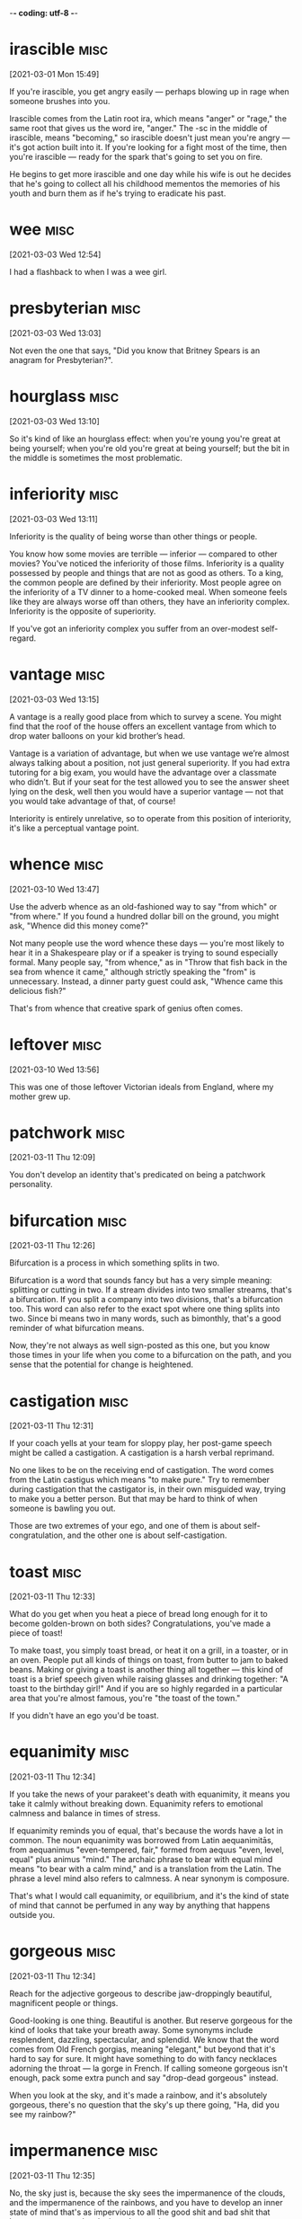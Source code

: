 -*- coding: utf-8 -*-


* irascible :misc:
[2021-03-01 Mon 15:49]

If you're irascible, you get angry easily — perhaps blowing up in rage
when someone brushes into you.

Irascible comes from the Latin root ira, which means "anger" or
"rage," the same root that gives us the word ire, "anger." The -sc in
the middle of irascible, means "becoming," so irascible doesn't just
mean you're angry — it's got action built into it. If you're looking
for a fight most of the time, then you're irascible — ready for the
spark that's going to set you on fire.

He begins to get more irascible and one day while his wife is out
he decides that he's going to collect all his childhood mementos the
memories of his youth and burn them as if he's trying to eradicate his
past.

* wee                                                                  :misc:
[2021-03-03 Wed 12:54]

I had a flashback to when I was a wee girl.

* presbyterian                                                         :misc:
[2021-03-03 Wed 13:03]

Not even the one that says, "Did you know that Britney Spears is an
anagram for Presbyterian?".

* hourglass :misc:
[2021-03-03 Wed 13:10]

So it's kind of like an hourglass effect: when you're young you're
great at being yourself; when you're old you're great at being
yourself; but the bit in the middle is sometimes the most problematic.

* inferiority :misc:
[2021-03-03 Wed 13:11]

Inferiority is the quality of being worse than other things or people.

You know how some movies are terrible — inferior — compared to other
movies? You've noticed the inferiority of those films. Inferiority is
a quality possessed by people and things that are not as good as
others. To a king, the common people are defined by their inferiority.
Most people agree on the inferiority of a TV dinner to a home-cooked
meal. When someone feels like they are always worse off than others,
they have an inferiority complex. Inferiority is the opposite of
superiority.

If you've got an inferiority complex you suffer from an over-modest
self-regard.
* vantage :misc:
[2021-03-03 Wed 13:15]

A vantage is a really good place from which to survey a scene. You
might find that the roof of the house offers an excellent vantage from
which to drop water balloons on your kid brother’s head.

Vantage is a variation of advantage, but when we use vantage we’re
almost always talking about a position, not just general superiority.
If you had extra tutoring for a big exam, you would have the advantage
over a classmate who didn’t. But if your seat for the test allowed you
to see the answer sheet lying on the desk, well then you would have a
superior vantage — not that you would take advantage of that, of
course!

Interiority is entirely unrelative, so to operate from this position
of interiority, it's like a perceptual vantage point.

* whence :misc:
[2021-03-10 Wed 13:47]

Use the adverb whence as an old-fashioned way to say "from which" or
"from where." If you found a hundred dollar bill on the ground, you
might ask, "Whence did this money come?"

Not many people use the word whence these days — you're most likely to
hear it in a Shakespeare play or if a speaker is trying to sound
especially formal. Many people say, "from whence," as in "Throw that
fish back in the sea from whence it came," although strictly speaking
the "from" is unnecessary. Instead, a dinner party guest could ask,
"Whence came this delicious fish?"

That's from whence that creative spark of genius often comes.
* leftover :misc:
[2021-03-10 Wed 13:56]

This was one of those leftover Victorian ideals from England, where my
mother grew up.
* patchwork :misc:
[2021-03-11 Thu 12:09]

You don't develop an identity that's predicated on being a patchwork
personality.
* bifurcation :misc:
[2021-03-11 Thu 12:26]

Bifurcation is a process in which something splits in two.

Bifurcation is a word that sounds fancy but has a very simple meaning:
splitting or cutting in two. If a stream divides into two smaller
streams, that's a bifurcation. If you split a company into two
divisions, that's a bifurcation too. This word can also refer to the
exact spot where one thing splits into two. Since bi means two in many
words, such as bimonthly, that's a good reminder of what bifurcation
means.

Now, they're not always as well sign-posted as this one, but you know
those times in your life when you come to a bifurcation on the path,
and you sense that the potential for change is heightened.
* castigation :misc:
[2021-03-11 Thu 12:31]

If your coach yells at your team for sloppy play, her post-game speech
might be called a castigation. A castigation is a harsh verbal
reprimand.

No one likes to be on the receiving end of castigation. The word comes
from the Latin castigus which means "to make pure." Try to remember
during castigation that the castigator is, in their own misguided way,
trying to make you a better person. But that may be hard to think of
when someone is bawling you out.

Those are two extremes of your ego, and one of them is about
self-congratulation, and the other one is about self-castigation.
* toast :misc:
[2021-03-11 Thu 12:33]

What do you get when you heat a piece of bread long enough for it to
become golden-brown on both sides? Congratulations, you've made a
piece of toast!

To make toast, you simply toast bread, or heat it on a grill, in a
toaster, or in an oven. People put all kinds of things on toast, from
butter to jam to baked beans. Making or giving a toast is another
thing all together — this kind of toast is a brief speech given while
raising glasses and drinking together: "A toast to the birthday girl!"
And if you are so highly regarded in a particular area that you're
almost famous, you're "the toast of the town."

If you didn't have an ego you'd be toast.
* equanimity :misc:
[2021-03-11 Thu 12:34]

If you take the news of your parakeet's death with equanimity, it
means you take it calmly without breaking down. Equanimity refers to
emotional calmness and balance in times of stress.

If equanimity reminds you of equal, that's because the words have a
lot in common. The noun equanimity was borrowed from Latin
aequanimitās, from aequanimus "even-tempered, fair," formed from
aequus "even, level, equal" plus animus "mind." The archaic phrase to
bear with equal mind means "to bear with a calm mind," and is a
translation from the Latin. The phrase a level mind also refers to
calmness. A near synonym is composure.

That's what I would call equanimity, or equilibrium, and it's the kind
of state of mind that cannot be perfumed in any way by anything that
happens outside you.
* gorgeous :misc:
[2021-03-11 Thu 12:34]

Reach for the adjective gorgeous to describe jaw-droppingly beautiful,
magnificent people or things.

Good-looking is one thing. Beautiful is another. But reserve gorgeous
for the kind of looks that take your breath away. Some synonyms
include resplendent, dazzling, spectacular, and splendid. We know that
the word comes from Old French gorgias, meaning "elegant," but beyond
that it's hard to say for sure. It might have something to do with
fancy necklaces adorning the throat — la gorge in French. If calling
someone gorgeous isn't enough, pack some extra punch and say
"drop-dead gorgeous" instead.

When you look at the sky, and it's made a rainbow, and it's absolutely
gorgeous, there's no question that the sky's up there going, "Ha, did
you see my rainbow?"
* impermanence :misc:
[2021-03-11 Thu 12:35]

No, the sky just is, because the sky sees the impermanence of the
clouds, and the impermanence of the rainbows, and you have to develop
an inner state of mind that's as impervious to all the good shit and
bad shit that happens to you as the sky is to the weather.
* impervious                                                           :misc:
[2021-03-11 Thu 12:35]

An impervious surface is one that can't be penetrated. The word is
often followed by "to," as in "His steely personality made him
impervious to jokes about his awful haircut."

Most of the sentences you'll run across using impervious will be
followed by the word "to" and a noun. Things are often described as
being impervious to physical assaults like heat, water, bullets,
weather, and attack, but just as frequently to less tangible things,
like reason, criticism, pain, and pressure. The word comes from Latin:
in- + pervius, meaning "not letting things through." A common synonym
is impermeable.

No, the sky just is, because the sky sees the impermanence of the
clouds, and the impermanence of the rainbows, and you have to develop
an inner state of mind that's as impervious to all the good shit and
bad shit that happens to you as the sky is to the weather.
* lass                                                                 :misc:
[2021-03-11 Thu 13:18]

A lass is a girl. Your Scottish folk dance teacher might announce,
"Lads line up on that side, lasses on this side!"

Lass is an old-fashioned way to say "young girl," and it's more common
in parts of Britain than in the US. You're most likely to hear this
word in Scotland and the north of England, although lass is most
likely rooted in Scandinavian languages, like the Old Swedish løsk
kona, "unmarried woman," or the Old Norse löskr, "idle or weak."

One night my mother came up to get us and we were having pillow fights
she showed up and she said, "Right lasses, everybody's ready.
* disregard :misc:
[2021-03-11 Thu 13:20]

If everyone at the city council meeting tends to disregard anything
that's said by the eccentric gentleman with the parrot on his
shoulder, it means that no one pays any attention to him.

To disregard something is to ignore it, or to deliberately pay it no
attention. Sometimes the word is used to mean "neglect," implying that
something important is not being taken care of. Disregard can also be
a noun; you could complain that your family has a complete disregard
for your privacy when they gather outside your bedroom door to
eavesdrop on your telephone conversations.

But what it has left me with is spectacular disregard for where my
abilities end, and spectacular disregard for being the center of
attention.
* dial :misc:
[2021-03-11 Thu 13:25]

A dial is a circle that has a series of numbers or marks representing
numbers, like the dial of a clock face, a compass, or an old-fashioned
telephone. If you have a watch that glows in the dark, it's the dial
you can see even in a dark movie theater.

Old telephones and televisions both have dials — the first has numbers
from zero to nine in a circle, and the latter has a round disc for
changing channels. When you call someone, you can say that you dial
their number. In fact, people tend to use the word dial when they use
a phone, even if they're pushing buttons or tapping a touch screen.
The Latin root is dialis, "daily," and the earliest dial was a
sundial.

That's what happens when you dial in to the personal pronoun.

* counteract :misc:
[2021-03-12 Fri 17:48]

To counteract is to work against something in an attempt to reverse it
or cancel it out. You can try to counteract the neighbors' annoyance
at your loud music by bringing them some homemade brownies.

When you counteract something, you act counter — or in opposition — to
it. To counteract rising global temperatures, we have to reduce the
greenhouse gases flowing into the atmosphere. In order to counteract
the effects of a long sleepless night, you may want to drink a cup of
coffee or tea. And a good way to counteract a limited vocabulary is to
learn a new word every day!

The pigs had an even harder struggle to counteract the lies put about
by Moses, the tame raven.
* compartmentalized :misc:
[2021-03-12 Fri 17:56]

The world is very clean and compartmentalized.
* malleable :misc:
[2021-03-12 Fri 17:57]

A malleable metal is able to be pounded or pressed into various
shapes, and a malleable personality is capable of being changed or
trained. It's easier to learn when you're young and malleable.

Just as there are substances that are malleable, including clay and
some metals, there are also ductile metals that can be hammered out
into wire or thread; gold, silver, and platinum are examples. The
adjective malleable dates back to Middle English, from Old French,
from Medieval Latin malleābilis, from malleāre, "to hammer."

Software is at least as malleable as software requirements.
* derogatory :misc:
[2021-03-12 Fri 17:59]

Something that's derogatory is insulting or disrespectful. If you make
derogatory comments, that means you say things that are unflattering,
unkind, or demeaning.

Derogatory means about the same as insulting. Derogatory language is
meant to hurt, and it usually does. If you feel offended or insulted
by what someone says, the person probably said something derogatory.
Racial, sexist, and homophobic slurs are all derogatory. Insults that
mean someone is stupid or crazy are derogatory. Making a joke about
someone's mother is derogatory.

The label “jack-of-all-trades but master of none” is normally meant to
be derogatory, implying that the labelee lacks the focus to really
dive into a subject and master it.
* obsolete :misc:
[2021-03-12 Fri 18:31]

Use the adjective obsolete for something that is out of date. As the
Rolling Stones song "Out of Time" goes, "You're obsolete, my baby, my
poor old-fashioned baby."

Obsolete is from the Latin obsolescere "to fall into disuse," and it
is a very handy adjective for anything that is no longer used, from
words to factories to computer software to ways of thinking. Something
that is obsolete has usually been displaced by a newer, shinier
innovation. Compact discs made records and cassettes obsolete, and
then downloadable digital music files made compact discs obsolete.

What if it let its now-sexy technology become obsolete?
* frenzy :misc:
[2021-03-12 Fri 18:36]

In a frenzy, people go into a state of hysteria. Stay away from hungry
sharks or kids at a 16th birthday party when the pizza arrives if you
don't want to get caught up in a feeding frenzy.

Frenzy is derived from the Latin word phreneticus meaning "delirious."
If you're in a frenzy, you're certainly delirious. You can be in a
frenzy because something made you mad, happy, or even just hungry —
whatever makes you so crazy you're not thinking clearly. Frenzy is
often used when talking about a group of people (or animals) who get
worked up at the same time about the same thing, like sharks near
tasty fish or teenagers near pizza.

It may sound like some kind of rah-rah cheerleader crap, aimed at
whipping you into an idealistic frenzy, but it’s too important not to
mention.
* vibrant :misc:
[2021-03-12 Fri 18:37]

Vibrant colors are bright. Vibrant sounds are loud and resonant.
Vibrant people are ones you remember––they're bright and full of
personality.

Vibrant was originally intended to describe sounds. Sound waves
vibrate, and when they vibrate more rapidly, they sound brighter.
Singers and string instrument players increase this effect by shaking
the notes they play through a technique called vibrato that increases
the vibrancy of their sound.

I was expecting a vibrant after-work life of user group meetings and
deep, philosophical discussions on software development methodologies
and techniques.

* deafening :misc:
[2021-03-13 Sat 15:20]

When a sound is deafening, it's overwhelmingly loud. You may think
you're prepared after a flash of lightning, but the deafening sound of
thunder can still make you jump!

Deafening noises are so loud that they block out all other sounds. The
deafening siren from a passing ambulance easily overwhelms the quiet
conversation at your breakfast table, and a deafening roar inside a
music venue may make you regret your decision to see your favorite
band live. While deafen means "make deaf," deafening generally means
something closer to "making you temporarily unable to hear."

I would come home late after a deafening
evening at a bar and browse Gopher5 sites with
tutorials on programming until the sun came up.
* parlay :misc:
[2021-03-13 Sat 16:22]

If you parlay a bet, then you take the winnings from one bet and bet
it again on something else. You might have seen a gambler on TV parlay
her winnings into a huge fortune.

The verb parlay is often used to talk about gambling, but it can be
used more broadly to describe any initial stake that you turn into
something much larger. You might parlay your early investment in your
brother’s company into a high-paying leadership role. Parlay also has
a noun form that describes these kinds of transactions. You might
notice your Uncle Bob once again betting a baseball parlay.

Suf-fice it say that it all happened through
a perfect set of opportunities that I was able
parlay.
* dime :misc:
[2021-03-13 Sat 16:33]



nil

In business, ideas and even talent are a
dime a dozen.
* rabid :misc:
[2021-03-14 Sun 18:23]

Chances are that if the tail-wagging dog that just appeared on your
doorstep is also foaming at the mouth and chewing on your welcome mat,
it's rabid and you should back away slowly; no petting for this
infectious pup.

While you've likely heard it used to describe an animal infected by
rabies, rabid (derived from the Latin verb rabere "be mad, rave") can
also dramatically describe a person exhibiting fanatical, extremely
enthusiastic, or raging behavior. That guy who nearly knocked you off
the stands at the football game with his energetic fist-pumping and
then was later kicked out for getting into a fight with another fan?
Rabid on both counts.

In exchange, the
younger musicians are fiercely loyal, building up a
support and rabid fan network around their mentors.

* lodging :misc:
[2021-03-16 Tue 22:23]

Lodging is a name for the place you stay when you're not at home. Your
lodging could be a luxury hotel, a yurt in the woods, or a college
dormitory.

Your accommodations while traveling, going away to school, being an
exchange student, or doing temporary work are all called lodging or
lodgings. A room in a hotel is one kind of lodging, and a sleeping bag
on the floor of a tent is another kind. Lodging comes from lodge and
its earlier form, loggen, "to set up camp," from the Old French root
loge, "hut or cabin."

One afternoon, at low water, Mr. Isbister, a young artist lodging at
Boscastle, walked from that place to the picturesque cove of Pentargen,
desiring to examine the caves there.
* cove :misc:
[2021-03-16 Tue 22:23]

A cove is a small, sheltered part of an ocean's coast. A cove can be a
good place to put a sea kayak in the water and start paddling along
the shore.

A cove is basically the same thing as a "bay," but smaller. Coves are
protected coastal areas affected by tides and connected to the open
sea by a narrow entrance. The water in a cove is calmer than the open
ocean, and the cove itself is often oval or circular in shape. The
earliest meaning of cove was "den or cave," and later "small bay,"
probably influenced by a Scottish meaning of the word, "hollow place
in coastal rocks."

One afternoon, at low water, Mr. Isbister, a young artist lodging at
Boscastle, walked from that place to the picturesque cove of Pentargen,
desiring to examine the caves there.

* precipitous                                                          :misc:
[2021-03-16 Tue 22:24]

A sharp, steep drop — whether it's in a stock price, a roller coaster,
or a star's popularity — could be described as a precipitous one. Put
simply, precipitous means perilously steep.

Look closely and you'll spot most of the word precipice (a sheer,
almost vertical cliff) in precipitous. Now imagine how you'd feel
standing at the edge peering over, and you'll grasp the sense of
impending danger that precipitous tends to imply. Precipitous declines
in sales lead to bankruptcy. Precipitous mountainside hiking trails
are not for the acrophobic. It can describe an ascent, but precipitous
is most often used for things going literally or figuratively
downhill.

Halfway down the precipitous path to the Pentargen beach he came
suddenly upon a man sitting in an attitude of profound distress
beneath a projecting mass of rock. The hands of this man hung limply
over his knees, his eyes were red and staring before him, and his face
was wet with tears.
* disconcert                                                           :misc:
[2021-03-16 Tue 22:25]

A concert is a choreographed harmony of sounds but throw the prefix
"dis" in front it and you have the opposite: disconcerted — a word
used to describe someone whose composure has been disturbed or
unsettled.

Disconcerted is a combination of the French prefix des- which
indicates reversal and the word concerter meaning "bring together," so
something disconcerted is not brought together, but rather torn apart,
or thrown into confusion. If you are under a lot of stress or worried
about something, you're in a disconcerted or discombobulated state.
Take a breath. Relax a moment. Everything will be OK.

He glanced round at Isbister’s footfall. Both men were disconcerted,
Isbister the more so, and, to override the awkwardness of his
involuntary pause, he remarked, with an air of mature conviction, that
the weather was hot for the time of year.
* involuntary :misc:
[2021-03-16 Tue 22:26]

Involuntary describes a reflex or action done without conscious
control or will — like a blink, a sneeze, a yawn, or “the giggles.”

If you volunteered to do it, it’s voluntary. If you didn’t volunteer,
but you find yourself doing it anyway, it’s involuntary. This can go
for the involuntary hiccups you wrestle with on your blind date, as
well as the involuntary task you do at your manager’s
insistence. Involuntary gets a lot of blame, but something that is
involuntary is not necessarily bad: Breathing is involuntary, but you
would probably do it anyway if given the choice.

He glanced round at Isbister’s footfall. Both men were disconcerted,
Isbister the more so, and, to override the awkwardness of his
involuntary pause, he remarked, with an air of mature conviction, that
the weather was hot for the time of year.


* fervid :misc:
[2021-03-19 Fri 14:39]

Fervid can be used to describe something that is physically hot such
as “a fervid day in August,” but it is more often used to describe
heated emotions like anger, love, or desire.

When passions and emotions run wild, you should expect to hear some
fervid language thrown about. The adjective fervid comes from the
Latin fervidus which means “glowing, burning, or boiling.” It is often
used like the word fiery. You might hear a politician deliver a
“fervid speech” if he or she is particularly worked up over an issue.

A blazing sun upon a fierce August day was no greater rarity in southern France then, than
at any other time, before or since. Everything in Marseilles, and about Marseilles, had
stared at the fervid sky, and been stared at in return, until a staring habit had become
universal there. Strangers were stared out of countenance by staring white houses,
staring white walls, staring white streets, staring tracts of arid road, staring hills from
which verdure was burnt away. The only things to be seen not fixedly staring and glaring
were the vines drooping under their load of grapes. These did occasionally wink a little, as
the hot air barely moved their faint leaves.
* arid :misc:
[2021-03-19 Fri 14:40]

Arid is so dry that nothing will grow. Death Valley in California
features an arid climate, which is why it's called Death Valley and
not Life Valley.

Arid can also mean terribly dull or lifeless. A textbook about the
climate of Death Valley might be called arid if it's written in an
uninteresting way. Just like you wouldn't want to live in an arid
climate, you wouldn't want to sit through an arid performance of the
film-turned-musical, "Some Like it Hot."

A blazing sun upon a fierce August day was no greater rarity in southern France then, than
at any other time, before or since. Everything in Marseilles, and about Marseilles, had
stared at the fervid sky, and been stared at in return, until a staring habit had become
universal there. Strangers were stared out of countenance by staring white houses,
staring white walls, staring white streets, staring tracts of arid road, staring hills from
which verdure was burnt away. The only things to be seen not fixedly staring and glaring
were the vines drooping under their load of grapes. These did occasionally wink a little, as
the hot air barely moved their faint leaves.
* verdure :misc:
[2021-03-19 Fri 14:40]

Verdure is lush green foliage, the kind you'd find in a beautiful
garden, in a park, or in a forest.

Verdure is related to many words for the color green, and that's
exactly what it means: greenery, and a lot of it, in nature. This word
conveys a sense of life: think of a park where there's green
everywhere you see. That's verdure. A forest will have even more
verdure, and you could find verdure in someone's garden, if it's a big
one with a lot of plants. Verdure is so brightly alive that it makes
people feel good.

A blazing sun upon a fierce August day was no greater rarity in southern France then, than
at any other time, before or since. Everything in Marseilles, and about Marseilles, had
stared at the fervid sky, and been stared at in return, until a staring habit had become
universal there. Strangers were stared out of countenance by staring white houses,
staring white walls, staring white streets, staring tracts of arid road, staring hills from
which verdure was burnt away. The only things to be seen not fixedly staring and glaring
were the vines drooping under their load of grapes. These did occasionally wink a little, as
the hot air barely moved their faint leaves.
* abominable :misc:
[2021-03-19 Fri 14:42]

Abominable is as bad as it gets. So if the food at camp is abominable,
the campers might start to shout, "Ick! Ick! Your stew is making us
sick!"

Abominable is an adjective that should be used only when something is
exceptionally bad or threatening, like a gigantic furry snowman who is
terrorizing a village. Abominable is so absolutely awful that it
causes physical revulsion. So odious that it brings even the toughest
of tough guys to tears. Which is a bummer, because it's a surprisingly
fun word to say out loud.

There was no wind to make a ripple on the foul water within the harbour, or on the
beautiful sea without. The line of demarcation between the two colours, black and blue,
showed the point which the pure sea would not pass; but it lay as quiet as the abominable
pool, with which it never mixed. Boats without awnings were too hot to touch; ships
blistered at their moorings; the stones of the quays had not cooled, night or day, for
months. Hindoos, Russians, Chinese, Spaniards, Portuguese, Englishmen, Frenchmen,
Genoese, Neapolitans, Venetians, Greeks, Turks, descendants from all the builders of
Babel, come to trade at Marseilles, sought the shade alike—taking refuge in any
hiding-place from a sea too intensely blue to be looked at, and a sky of purple, set with
one great flaming jewel of fire.
* awnings :misc:
[2021-03-19 Fri 14:42]

An awning is a covering that's like a roof or extends from a roof. If
you walk down a street with a lot of stores and it starts raining,
you'll probably try to stay under the awnings.

An awning provides shelter from rain and sun. You will often see
awnings extending over the entryways of businesses. Under an awning is
a place you can hang out as you collapse your umbrella on your way in,
or as you open your umbrella on your way out. Awnings are often made
from some type of canvas, and they protrude from the top of the store
or building, kind of like the brim of a cap, which has a similar
function.

There was no wind to make a ripple on the foul water within the harbour, or on the
beautiful sea without. The line of demarcation between the two colours, black and blue,
showed the point which the pure sea would not pass; but it lay as quiet as the abominable
pool, with which it never mixed. Boats without awnings were too hot to touch; ships
blistered at their moorings; the stones of the quays had not cooled, night or day, for
months. Hindoos, Russians, Chinese, Spaniards, Portuguese, Englishmen, Frenchmen,
Genoese, Neapolitans, Venetians, Greeks, Turks, descendants from all the builders of
Babel, come to trade at Marseilles, sought the shade alike—taking refuge in any
hiding-place from a sea too intensely blue to be looked at, and a sky of purple, set with
one great flaming jewel of fire.
* quays :misc:
[2021-03-19 Fri 14:45]

You know that wharf on the bank of the river where all the boats park?
It's not an aqua parking lot. It's called a quay.

When you visit France and take a walk beside the wharves where boats
dock and unload passengers, you can say you've been strolling along
the quays of the Seine. The English spelling of this word was
originally key, and that's one way to pronounce it even today, an
alternative to "qway." Quay comes from the Old North French cai, "sand
bank."

There was no wind to make a ripple on the foul water within the harbour, or on the
beautiful sea without. The line of demarcation between the two colours, black and blue,
showed the point which the pure sea would not pass; but it lay as quiet as the abominable
pool, with which it never mixed. Boats without awnings were too hot to touch; ships
blistered at their moorings; the stones of the quays had not cooled, night or day, for
months. Hindoos, Russians, Chinese, Spaniards, Portuguese, Englishmen, Frenchmen,
Genoese, Neapolitans, Venetians, Greeks, Turks, descendants from all the builders of
Babel, come to trade at Marseilles, sought the shade alike—taking refuge in any
hiding-place from a sea too intensely blue to be looked at, and a sky of purple, set with
one great flaming jewel of fire.

* compelling :misc:
[2021-03-22 Mon 21:41]

Compelling means attractive, or irresistible, or really, really
convincing. You know your argument for backpacking across Europe is
compelling when your parents not only let you go but also pay for all
your expenses.

To compel is to drive or force into action––you mom could compel you
to finish your homework by threatening not to feed you until it's
done. A compelling argument compels you to agree with its logic––it's
irresistible. That cute skirt you’ve been eyeing for months is now 75%
off? The price is a compelling reason to buy the skirt.

I’ve seen no compelling evidence.
* imperiling :misc:
[2021-03-22 Mon 21:44]

One thing can imperil another when it threatens to be harmful. For
example, an approaching storm with hurricane-force winds might imperil
the geraniums you just planted in your front yard.

A city's budget cuts might imperil a school's ability to hire new
teachers and buy supplies. The lack of money, in other words, is a
threat to schools. Likewise, a factory's refusal to reduce its
greenhouse gas emissions will imperil the air quality nearby — and
ultimately, imperil the health of the whole planet. The word imperil
comes from in and peril, meaning "danger."

To grasp why people bury themselves in debt you don’t need to study interest
rates; you need to study the history of greed, insecurity, and optimism. To
get why investors sell out at the bottom of a bear market you don’t need to
study the math of expected future returns; you need to think about the agony
of looking at your family and wondering if your investments are imperiling
their future.
* unaltered :misc:
[2021-03-22 Mon 21:45]

Unaltered means unchanged. If your parents’ poor opinion of your
boyfriend remains unaltered no matter how polite he is or how early he
brings you home, it may be because of his tattoos and motorcycle.

Unaltered is the opposite of altered, meaning to adjust or change. If
you meet a friend you haven't seen in ten years, and she looks the
same as you remember, you might exclaim at how unaltered she seems. If
you buy a pair of pants that need to be hemmed, you won't be able to
wear them in their unaltered state.

It was called The Psychology of Money, and over one million people have read
it. This book is a deeper dive into the topic. Some short passages from the
report appear unaltered in this book.
* compelling :misc:
[2021-03-22 Mon 21:47]

Compelling means attractive, or irresistible, or really, really
convincing. You know your argument for backpacking across Europe is
compelling when your parents not only let you go but also pay for all
your expenses.

To compel is to drive or force into action––you mom could compel you
to finish your homework by threatening not to feed you until it's
done. A compelling argument compels you to agree with its logic––it's
irresistible. That cute skirt you’ve been eyeing for months is now 75%
off? The price is a compelling reason to buy the skirt.

Everyone has their own unique experience with how the world works. And what
you’ve experienced is more compelling than what you learn second-hand. So all
of us—you, me, everyone—go through life anchored to a set of views about how
money works that vary wildly from person to person. What seems crazy to you
might make sense to me.
* basking :misc:
[2021-03-22 Mon 21:49]

To bask in something is to take it in, receive its warmth, or bathe in
its goodness. On the first warm day of the spring, you may bask in the
sunshine. When you win the Pulitzer, you bask in your own glory.

In Shakespeare’s “As You Like It,” Jaques says: “...As I do live by
food, I met a fool; Who laid him down and bask'd him in the sun,; And
rail'd on Lady Fortune in good terms...” That was most likely the
first time bask was used in the way that we most often use it now: to
bask is to warm yourself, either literally or figuratively, in the
glow of the sun, good fortune, happiness, or a job well done.

The stock broker who lost everything during the Great Depression experienced
something the tech worker basking in the glory of the late 1990s can’t
imagine.
* overarching :misc:
[2021-03-23 Tue 15:50]
=======

* maltreating :misc:
[2021-03-17 Wed 19:41]

If you maltreat someone, you treat them very badly. It's best not to
maltreat your little sister — she may grow up to be bigger, stronger,
and smarter than you. Also, it's just not very nice.

If you're cruel to someone on purpose, you maltreat them. You can also
say abuse or mistreat. If a big company maltreats its workers, they
may rebel by going on strike or joining a lawsuit. This verb combines
the prefix mal-, "badly, poorly, or wrong," and the word treat, from
the Latin root tractare, "manage or handle."

They had never seen animals behave like this before,
and this sudden uprising of creatures whom they were used to thrashing and
maltreating just as they chose, frightened them almost out of their wits.
* pasture :misc:
[2021-03-18 Thu 16:52]

If your cattle are feeling hungry, you should let them pasture, or
graze, in a grassy field known as a pasture. Pasture is both a noun
and a verb associated with grazing animals.

As a noun, a pasture is a field where animals such as horses and
cattle can graze, or feed. Pasture can also refer to the grasses or
other plants that grow in a pasture. As a verb, pasture means "to
graze" or "to release animals into a pasture for grazing." You also
might hear this word used in the idiom "Put out to pasture," which
means "to retire someone," usually because of old age.

But they woke at dawn as usual, and suddenly remembering the glorious thing
that had happened, they all raced out into the pasture together.
* knoll :misc:
[2021-03-18 Thu 16:55]

A knoll is a small hill or mound of earth, which makes a shady knoll a
perfect spot for a summer picnic.

The word knoll is associated with the tragic assassination of
President John F. Kennedy, who was shot in Dallas just as his
motorcade passed a grassy knoll. At first people thought that was
where the shots had come from, but it was later determined that the
assassin had fired from a nearby building instead. The "grassy knoll”
became symbolic of a theory that others had participated in the
assassination, and the term has become shorthand for any conspiracy
theory.

A little
way down the pasture there was a knoll that commanded a view of most of the
farm.
* spinney :misc:
[2021-03-18 Thu 16:57]


* morsels :misc:
[2021-03-23 Tue 15:52]

A morsel is a small amount of something, a tid-bit, a sliver, usually
of something of high-quality and much desired — like a morsel of dark
chocolate or a morsel of secret information.

Originally it referred specifically to food — a nineteenth century
lady might partake of a "dainty morsel" to eat, for example. More
often than not morsel now refers to non-food items: a morsel of good
taste; a morsel of common sense, and, of course, most popular of all,
a morsel of gossip. That's why, like all good food, all good gossip is
juicy.

My approach is based on the assumption that most books are a few
morsels of real insight wrapped in layers and layers of fluff. As
I read, I systematically unravel those layers of fluff and extract
only those insights, like a chemist distilling only the purest
compound.
* strands :misc:
[2021-03-23 Tue 16:49]

A single hair, a noodle, even a line of thought — any of these things
could be called a strand, a long thin length of something.

The noun strand describes things that are long and thin like a rope,
or a strand of spaghetti, hair, or thread. Strands are often twisted
together to form thicker, stronger things like cables. As a verb, the
meaning is very different: "to leave helpless," like unreliable cars
that strand their drivers, or a snowstorm that strands people at
airports.

* These branching connections were marked in red as close as
 possible to the point where the branch began
* Any of these branches could also have their own branches. The
 card for fellow German sociologist Jürgen Habermas, for example,
 was labeled 21/3d26g53
* As he read, he would create new cards, update or add comments to
 existing ones, create new branches from existing cards, and
 create new links between cards on different “strands”
* daring :misc:
[2021-03-24 Wed 17:09]

To be daring is to be bold, adventurous, and a little nervy. It’s a
quality possessed by people who tend to take risks. If someone says,
“I dare you,” and you always do, you’re a daring person.

If you're daring, you dare to do things that are risky and even
dangerous. A daring mountain climber goes for the top of Mount
Everest, and a daring policeman enters the scariest houses to catch a
crook. In comics and movies, superheroes are daring. Even quitting
your job to start your own business is daring. The seafarers who first
traveled across the globe were daring. Daring people are brave, and
daring adventures are pretty exciting.

About twenty years ago Jobs and Wozniak, the founders of Apple,
 came up with the very strange idea of selling information
 processing machines for use in the home. The business took off, and
 its founders made a lot of money and received the credit they
 deserved for being daring visionaries. But around the same time,
 Bill Gates and Paul Allen came up with an idea even stranger and
 more fantastical: selling computer operating systems. This was much
 weirder than the idea of Jobs and Wozniak. A computer at least had
 some sort of physical reality to it. It came in a box, you could
 open it up and plug it in and watch lights blink. An operating
 system had no tangible incarnation at all. It arrived on a disk, of
 course, but the disk was, in effect, nothing more than the box that
 the OS came in. The product itself was a very long string of ones
 and zeroes that, when properly installed and coddled, gave you the
 ability to manipulate other very long strings of ones and zeroes.
* tangible :misc:
[2021-03-24 Wed 17:10]

When you can touch something, it's tangible: "I need tangible proof
that aliens exist — I want to shake their little green hands!"

Tangible is from Latin tangere, "to touch," and it simply means
something that can be touched or felt, though it can be used in
metaphorical senses: tangible assets have a value that can be
precisely measured, and tangible grief can be clearly sensed by an
onlooker. So you might not need to physically touch something for it
to be tangible, but it has to be grounded in the real world of facts:
"Has the teen pop star demonstrated any tangible ability to sing?"

About twenty years ago Jobs and Wozniak, the founders of Apple,
 came up with the very strange idea of selling information
 processing machines for use in the home. The business took off, and
 its founders made a lot of money and received the credit they
 deserved for being daring visionaries. But around the same time,
 Bill Gates and Paul Allen came up with an idea even stranger and
 more fantastical: selling computer operating systems. This was much
 weirder than the idea of Jobs and Wozniak. A computer at least had
 some sort of physical reality to it. It came in a box, you could
 open it up and plug it in and watch lights blink. An operating
 system had no tangible incarnation at all. It arrived on a disk, of
 course, but the disk was, in effect, nothing more than the box that
 the OS came in. The product itself was a very long string of ones
 and zeroes that, when properly installed and coddled, gave you the
 ability to manipulate other very long strings of ones and zeroes.
* coddled :misc:
[2021-03-24 Wed 17:11]

While it is okay for parents to coddle, spoil, or pamper a young
child, it’s a little unnerving when parents coddle, or pamper adult
children. And downright weird when adult children wear Pampers.

Coddle is an old word. Originally, it meant to cook gently in water
that is near boiling, as in coddling an egg. It most likely gained its
association with pampering and taking care of someone via a drink made
for invalids that was prepared by coddling. “Mollycoddle,” a synonym
for coddle, originally meant a person who coddles himself, or an
effeminate man.

About twenty years ago Jobs and Wozniak, the founders of Apple,
 came up with the very strange idea of selling information
 processing machines for use in the home. The business took off, and
 its founders made a lot of money and received the credit they
 deserved for being daring visionaries. But around the same time,
 Bill Gates and Paul Allen came up with an idea even stranger and
 more fantastical: selling computer operating systems. This was much
 weirder than the idea of Jobs and Wozniak. A computer at least had
 some sort of physical reality to it. It came in a box, you could
 open it up and plug it in and watch lights blink. An operating
 system had no tangible incarnation at all. It arrived on a disk, of
 course, but the disk was, in effect, nothing more than the box that
 the OS came in. The product itself was a very long string of ones
 and zeroes that, when properly installed and coddled, gave you the
 ability to manipulate other very long strings of ones and zeroes.
* arcane :misc:
[2021-03-24 Wed 17:12]

Something arcane is understood or known by only a few people. Almost
everyone knows the basics of baseball, but only an elite few possess
the arcane knowledge of its history that marks the true fan.

A near synonym is esoteric, as in "relating to remote information or
knowledge." Experts in academic fields often show off the depth of
their knowledge by mentioning some arcane and esoteric fact as if it
was common for everyone to know. The origin of arcane is Latin
arcānus, "secret, closed," from arca, "a chest, box." Arcana (singular
arcanum) are pieces of mysterious knowledge or information.

Even those few who actually understood what a computer operating
 system was were apt to think of it as a fantastically arcane
 engineering prodigy, like a breeder reactor or a U-2 spy plane, and
 not something that could ever be (in the parlance of high-tech)
 "productized."
* hazy :misc:
[2021-03-24 Wed 17:44]

If it's hazy, it's definitely not clear — there's fog, mist, smoke or
something like that blurring the view.

Hazy usually describes a sky that's fogged over or otherwise
unclear. But if you're feeling a little uncertain or unsure about
something, with only a bleary outline in your mind, you could say
you're a bit hazy on the details.

Yet now the company that Gates and Allen founded is selling
 operating systems like Gillette sells razor blades. New releases of
 operating systems are launched as if they were Hollywood
 blockbusters, with celebrity endorsements, talk show appearances,
 and world tours. The market for them is vast enough that people
 worry about whether it has been monopolized by one company. Even
 the least technically-minded people in our society now have at
 least a hazy idea of what operating systems do; what is more, they
 have strong opinions about their relative merits. It is commonly
 understood, even by technically unsophisticated computer users,
 that if you have a piece of software that works on your Macintosh,
 and you move it over onto a Windows machine, it will not run. That
 this would, in fact, be a laughable and idiotic mistake, like
 nailing horseshoes to the tires of a Buick.
* balky :misc:
[2021-03-24 Wed 17:50]

Then they made a tour
of inspection of the whole farm and surveyed with speechless admiration the
ploughland, the hayfield, the orchard, the pool, the spinney.
* tiptoed :misc:
[2021-03-18 Thu 16:58]

To tiptoe is to walk with your weight on your toes, moving quietly. If
you're late to your yoga class and everyone's lying still with their
eyes closed, you may want to tiptoe to your mat.

You can also use tiptoe as a noun or an adjective: "She had to stand
on her tiptoes to reach the cabinet where the cookies are kept."
Figuratively, you tiptoe when you avoid a certain topic: "There's no
need to tiptoe around the subject of money—I don't mind talking about
it." The variation tippy toes dates from the early 1800s.

They tiptoed from room to
room, afraid to speak above a whisper and gazing with a kind of awe at the
unbelievable luxury, at the beds with their feather mattresses, the
lookingglasses, the horsehair sofa, the Brussels carpet, the lithograph of
Queen Victoria over the drawing-room mantelpiece.
* mantelpiece :misc:
[2021-03-18 Thu 16:59]

A mantelpiece is a frame around a fireplace, or a shelf above it. When
families celebrate Christmas, they often hang stockings from the
mantelpiece on Christmas Eve.

If you have a fireplace, you probably have a mantelpiece, or a mantel.
While some mantelpieces are elaborate and decorative, made of heavy
stone like granite or marble, and sometimes extending far up the wall
above the fireplace. Others are very simple, made of a plain wooden
shelf. The original, medieval mantelpieces were hoods that caught
smoke from the fire.

They tiptoed from room to
room, afraid to speak above a whisper and gazing with a kind of awe at the
unbelievable luxury, at the beds with their feather mattresses, the
lookingglasses, the horsehair sofa, the Brussels carpet, the lithograph of
Queen Victoria over the drawing-room mantelpiece.
* scullery :misc:
[2021-03-18 Thu 17:01]

You're most likely to see the word scullery in an English novel, since
it's a small room off the kitchen, usually in a very old, very British
home.

In the old days, maids cleaned dishes and utensils — and sometimes
clothing — in the scullery, out of sight of their wealthy employers.
In some parts of Britain, the word scullery is still used to mean
"kitchen," although few people would claim to employ a "scullery
maid," or a low-ranking member of a household staff. The root of the
word is in doubt, but it probably comes from the Latin word for wooden
platter, scutra, or the Old Norse skola, "to wash."

Some hams
hanging in the kitchen were taken out for burial, and the barrel of beer in
the scullery was stove in with a kick from Boxer’s hoof, – otherwise nothing
in the house was touched.
* stove :misc:
[2021-03-18 Thu 17:01]

A stove is a machine that heats or cooks. If you want really delicious
popcorn, don't use the microwave — cook it the old-fashioned way, in a
pot of hot oil on the stove.

Stoves typically use gas or electricity. If you have a wood-burning
stove in your house, you know it's an apparatus that burns split logs
to create enough heat to warm up a room — or several rooms. In the
15th century, stove meant either "heated room" or "bathroom." Experts
aren't sure about the word's origin, although some guess a connection
to Vulgar Latin's extufare, "take a steam bath."

Some hams
hanging in the kitchen were taken out for burial, and the barrel of beer in
the scullery was stove in with a kick from Boxer’s hoof, – otherwise nothing
in the house was touched.
* attended :misc:
[2021-03-18 Thu 17:03]




nil


The other, somewhat subtler point, was that interface is very
 important. Sure, the MGB was a lousy car in almost every way that
 counted: balky, unreliable, underpowered. But it was fun to drive.
* innards :misc:
[2021-03-24 Wed 17:53]

Your innards are your stomach, intestines, and other abdominal
organs. Catching a fish is fun, but gutting it, or removing its
innards, is less fun.

The slang term innards is sometimes used to mean "the parts of the
digestive system," and other times refers more generally to any of the
inside parts or organs of a human or animal body. Innards was coined
in the 1800s, originally spelled innerds, from a dialect form of
inwards, and meaning "the bowels."

There was a competing bicycle dealership next door (Apple) that one
 day began selling motorized vehicles--expensive but attractively
 styled cars with their innards hermetically sealed, so that how
 they worked was something of a mystery.
* yearn :misc:
[2021-03-25 Thu 17:56]

To yearn for something is to really, really want it. You might yearn
for freedom or you might yearn for a perfect tamale. Usually you yearn
for something or someone you can't easily get.

If you have a hankering for pie, you could also say that you yearn for
it. Yearn also means "to feel sweet on someone" or "to have affection
for something." If your girlfriend moves to Alaska and you’re stuck in
Texas, you’d probably yearn for her. And when she comes back to visit,
you would still yearn — meaning you’d still feel affection for her.

don't drum up the men to gather wood, divide the work and give
      orders. Instead, teach them to yearn for the vast and endless
      sea. - 

But there is another matter that
must be attended to first.’
* unalterable :misc:
[2021-03-18 Thu 17:05]

You take your dress to the tailor to be altered. He tells you he can't
alter it. The dress is unalterable. Something unalterable cannot be
changed.

Take the prefix un-, meaning "not". Add it to the word alter, meaning
"change." Tack on the suffix -able, meaning "possible." The result?
Unalterable, "impossible to change." The things you've done in the
past are unalterable. The only things you have the power to change are
the things you're doing right now or that you will do in the future.
How can you alter things that haven't happened yet? Good question. For
all we know, they're unalterable too.

These Seven Commandments would now be inscribed on the
wall; they would form an unalterable law by which all the animals on Animal
Farm must live for ever after.
* ramifications :misc:
[2021-03-18 Thu 20:09]

A ramification is an accidental consequence that complicates things.
Remember that time you borrowed your father's car without asking? The
ramification was that Dad missed an important meeting, his company
went under, and he had to sell the car. Oops!

The ramifications are the broader effects that fan out into the world
from one situation, or decision, that kicks it all off. Ramification
also refers to something branching out, like limbs on a tree — which
is what bad decisions tend to do. Ramification is like consequence,
but usually unintended and bad. The word is often used in political
discussions about laws or government decisions because they might be
made locally but could affect people worldwide.

But, knowing facts is not the same as understanding
their causes and ramifications.


* notorious :misc:
[2021-03-26 Fri 13:14]



nil

Vanderbilt was wildly successful. So it’s tempting to view his
law-flaunting—which was notorious and vital to his success—as sage wisdom.
* sage :misc:
[2021-03-26 Fri 13:14]

Use the word sage for someone or something wise and judicious. Thanks
to the sage advice of your friend, you didn't write your teacher an
angry e-mail!

Although you might think of a wizard when you hear the word sage,
really it means a wise man. Today you see it used to refer to someone
who has insight in a particular field. If someone is a policy sage, he
knows just what advice to give politicians to make them understand the
issue and respond successfully to it. In a totally unrelated use,
there is also a plant called sage that is useful in home remedies and
cooking.

Vanderbilt was wildly successful. So it’s tempting to view his
law-flaunting—which was notorious and vital to his success—as sage wisdom.
* swayed :misc:
[2021-03-26 Fri 13:15]

Back and forth...back and forth...back and forth...are you sea-sick
yet? The sway, or rocking motion, of a boat is too much for many
stomachs.

People can sway if they're dizzy, tilting from side to side as they
walk. On a windy day you can see trees swaying and bending in the
wind. Swaying is usually a gentle motion, but if you're easily swayed,
you're in trouble. That means you're easily influenced by
others. People of power often "hold sway" over their followers,
controlling them with the seeming ease of the breeze.

If we had a magic wand we would find out exactly what proportion of these
outcomes were caused by actions that are repeatable, versus the role of random
risk and luck that swayed those actions one way or the other. But we don’t
have a magic wand. We have brains that prefer easy answers without much
appetite for nuance. So identifying the traits we should emulate or avoid can
be agonizingly hard.
* wayward :misc:
[2021-03-26 Fri 13:16]

Someone wayward is a little stubborn and independent — they're
determined to find their own way and are not easily controlled.

Being wayward can mean a few things, but they all have something to do
with doing your own thing — often, going against what others want you
to do. A rebellious student is wayward. A son who ignores his parent's
advice is wayward. A politician who goes against everyone else in his
political party is wayward. Wayward folks like to go their own way —
and they often take the unexpected path.

Did failed businesses not try hard enough? Were bad investments not thought
through well enough? Are wayward careers due to laziness? Sometimes, yes. Of
course.
* stance :misc:
[2021-03-26 Fri 13:16]

Your stance is your posture or the way you stand. Figuratively, if you
take a stance against bullying, you are standing against it.

If you take a stance on a contentious issue, it means you believe
strongly about it one way or the other. If your stance is unpopular,
you'll need some courage to speak your mind. The word comes from the
Italian stanza which means stopping place. Your stance is something
that's not likely to change. You have stopped there, your decision is
made. You're done.

I love that response, because no one actually thinks luck doesn’t play a role
in financial success. But since it’s hard to quantify luck and rude to suggest
people’s success is owed to it, the default stance is often to implicitly
ignore luck as a factor of success.
* lousy :misc:
[2021-03-26 Fri 13:19]

Lousy things are terrible. The lousy things in life are the ones you
complain about: your lousy job, the lousy weather, and the lousy pizza
you had for lunch.

The slang word lousy is the perfect way to describe something
particularly awful or rotten. When you're sick, you feel lousy, and
when someone is mean or rude, they treat you in a lousy way. The
original, literal meaning of lousy is "infested with lice," those
creepy crawly parasites that hang out on people's scalps. It was once
common to say a place was "lousy with" something (like tourists or
poodles) to mean "swarming with" them.

Bill Gates once said, “Success is a lousy teacher. It seduces smart people
into thinking they can’t lose.”
* relevant :misc:
[2021-03-26 Fri 13:22]

Something is relevant if it's appropriate or connected to the matter
at hand. Relevant things are helpful and on point.

Relevant things are appropriate and make sense at that particular
time. In the middle of history class, your teacher loves to get
relevant questions: questions that have to do with the material. The
teacher won't be thrilled to get a question about math: that's not
relevant. You can also say a song or movie is relevant if it's
connected to current events or issues people are talking about. When
something is relevant, it just fits what is happening.

My favorite historian, Frederick Lewis Allen, spent his career depicting the
life of the average, median American—how they lived, how they changed, what
they did for work, what they ate for dinner, etc. There are more relevant
lessons to take away from this kind of broad observation than there are in
studying the extreme characters that tend to dominate the news.
* invincible :misc:
[2021-03-26 Fri 13:22]

Something invincible is victorious over everything. Disease, death,
destruction? No match for something truly invincible. Mere humans who
imagine they're invincible, however, will inevitably prove that
they're not.

Invincible comes ultimately from the Latin verb vincere, "to conquer."
Many of the uses for invincible are for describing someone or
something victorious or unbeatable at what they do. A company can be
invincible when it outsells similar businesses for years, a tennis
player is invincible after winning all of the majors in a year or a
career, and Superman and the Indomitable Snowman are invincible as
long as they stay away from kryptonite and the warm sun.

You are not invincible, and if you acknowledge that luck brought you
success then you have to believe in luck’s cousin, risk, which can
turn your story around just as quickly.
* acknowledge :misc:
[2021-03-26 Fri 13:23]

To show that you know something is to acknowledge it. Waving "hello"
to acknowledge a friend and nodding your head "yes" to acknowledge
that you agree with what's being said are both acts showing knowledge
or acceptance of someone or something.

Dictionaries acknowledge that the word acknowledge has roots in the
15th and 16th centuries and is a combination of roots meaning
"accord," "recognize," and "understand." Whereas "knowledge" is what
you know, acknowledging is showing that you know. You might
acknowledge that the world is round and that the moon is not made of
cheese. You also can acknowledge, or give recognition, to the people
who discovered these truths.

You are not invincible, and if you acknowledge that luck brought you
success then you have to believe in luck’s cousin, risk, which can
turn your story around just as quickly.
* stunned :misc:
[2021-03-26 Fri 13:25]

When you're stunned, you're thrown for a loop: either by shocking news
or a blow to the head.

You can be stunned a few different ways, but they all involve a state
of confusion. If your mom won the lottery, you'd be stunned. Others
might be stunned if their favorite TV show was canceled. Some people
are stunned by good news that is kind of amazing, like a NASA flight
to Mars. On the other hand, getting whacked in the head can leave you
stunned. Getting the wind knocked out of you will do the same.

Enough. I was stunned by the simple eloquence of that word—stunned for
two reasons: first, because I have been given so much in my own life
and, second, because Joseph Heller couldn’t have been more accurate.
* entails :misc:
[2021-03-26 Fri 13:27]

To entail is to involve. A job at a movie theater might entail
sweeping popcorn off the floor, probably because watching a movie
entails eating popcorn in the dark. It’s a small price to pay!

The word entail, which comes from Latin, is connected to the idea of
preconditions. If you want something, you better figure out what it
entails. If it’s only 8 o’clock and you want to see a movie at 9, that
will entail waiting for an hour. If you want to stay out of trouble,
that will entail calling your parents and letting them know you're
going to be late. That’s what being responsible entails!

For a critical element of our society, including many of the
wealthiest and most powerful among us, there seems to be no limit
today on what enough entails.
* unfathomable :misc:
[2021-03-26 Fri 13:29]

Unfathomable means impossible to ever understand. For most people, the
field of quantum mechanics is unfathomable.

Fathoms are seafaring units of measure equaling about six feet. So
something that is unfathomable is also immeasurable, especially when
it comes to depth. If your sonar isn't bouncing anything back to you,
you're dealing with an unfathomable distance. Metaphorically,
unfathomable can refer to something that resembles an abyss, some
figurative notion that's so deep you can't even measure it.

With his success came enormous wealth. By 2008 Gupta was reportedly
worth $100 million. It’s an unfathomable sum of money to most. A five
percent annual return on that much money generates almost $600 an
hour, 24 hours a day.

* accustomed :misc:
[2021-03-30 Tue 12:45]

If you're accustomed to something, you're used to it. Being accustomed
has to do with habits and lifestyle.

Anything you're accustomed to is a regular thing for you. A rich
person is probably accustomed to fancy clothes, expensive food, and
beautiful houses. A football player is accustomed to getting tackled
and tackling other people. Office workers get accustomed to filling
out forms and fixing the copy machine. We can also say an accustomed
thing is a usual, customary thing. When you think of the word
accustomed, think "nothing new here."

Author Steven Levy wrote, “Despite his currency with cutting-edge
technologies, his mentality was anchored in the old paradigm of
storage being a commodity that must be conserved.” You never get
accustomed to how quickly things can grow.
* TODO swinging                                                        :misc:
[2021-03-30 Tue 12:45]

If you were a technology optimist in the 1950s you may have predicted that
practical storage would become 1,000 times larger. Maybe 10,000 times larger,
if you were swinging for the fences. Few would have said “30 million times
larger within my lifetime.” But that’s what happened.
* pubescent :misc:
[2021-03-30 Tue 12:46]

A pubescent girl or boy is a young person who's just reached the age
of puberty, or sexual maturity.

Use the adjective pubescent to describe a person who's at the end of
childhood growth and is beginning to be fully adult, including being
nearly old enough physically to reproduce, or have babies. Pubescent
girls and boys are at an in-between stage in their lives, no longer
little kids, but not yet grownups. The root of pubescence is the Latin
word pubescere, "grow up, ripen, or come to maturity."

Effectively all of Warren Buffett’s financial success can be tied to
the financial base he built in his pubescent years and the longevity
he maintained in his geriatric years.
* acumen :misc:
[2021-03-30 Tue 12:47]

If you have acumen, you are very sharp at what you do. You hope your
accountant and your surgeon are both known for their acumen.

The noun acumen comes from the Latin word acumen, meaning “a point,”
or “sting.” If you are able to make pointed decisions, if you have a
sharp intellect, if you make good strategic moves, if you are
successful in your field, or if your business instincts are spot-on,
you have acumen. Even if you inherit an entire wholesale furniture
dynasty from your grandfather, you could end up with nothing if you
don’t have his business acumen.

Warren Buffett is a phenomenal investor. But you miss a key point if you
attach all of his success to investing acumen.
* exacerbates :misc:
[2021-03-30 Tue 12:47]

For a formal-sounding verb that means to make worse, try
exacerbate. If you're in trouble, complaining about it will only
exacerbate the problem.

Exacerbate is related to the adjective acrid, often used to describe
sharp-smelling smoke. Think of exacerbate then as a sharp or bitter
thing that makes something worse. A drought will exacerbate a
country's food shortage. Worsen, intensify, aggravate and compound are
similar, but exacerbate has the sense of an irritant being added in to
make something bad even worse.

Perpetual snow reflects more of the sun’s rays, which exacerbates
cooling, which brings more snowfall, and on and on. Within a few
hundred years a seasonal snowpack grows into a continental ice sheet,
and you’re off to the races.
* ravenous :misc:
[2021-03-30 Tue 12:48]

A ravenous person feels like they haven't eaten in days and could
probably finish off 10 pizzas without help. So ravenous is not a good
state to be in when you go grocery shopping.

Back in the early 15th century, you would have been called ravenous if
you were greedy and obsessed with stealing, much like a
pirate. Nowadays, it’s often used to describe extreme hunger or
desire. Having a ravenous appetite means you're literally hungry like
the wolf, snarling and growling (stomach) included. So do everyone in
the lunchroom a favor and remember to eat breakfast.

Milanković’s theory initially assumed that a tilt of the Earth’s
hemispheres caused ravenous winters cold enough to turn the planet
into ice.
* rookie :misc:
[2021-03-30 Tue 12:49]

A rookie is someone who's new at something. The young football player
who's just joined the NFL is a rookie, and if you just started your
restaurant job yesterday, you're a rookie too.

Police officers and members of the military also call recent recruits
rookies. This word can also function as an adjective to describe
something related to newbies — like a "rookie season" or a "rookie
quarterback." The word's origin is a bit hazy, though it may come from
the disparaging secondary meaning of rook, "a cheat," or more
appropriately, "someone who's easily cheated."

Consider a rookie baseball player who earns $500,000 a year. He is, by
any definition, rich.
* Happiness :misc:
[2021-03-30 Tue 12:49]

Happiness is that feeling that comes over you when you know life is
good and you can't help but smile. It's the opposite of sadness.

Happiness is a sense of well-being, joy, or contentment. When people
are successful, or safe, or lucky, they feel happiness. The "pursuit
of happiness" is something this country is based on, and different
people feel happiness for different reasons. Whenever doing something
causes happiness, people usually want to do more of it. No one ever
complained about feeling too much happiness.

Happiness, as it’s said, is just results minus expectations.
* irrevocably :misc:
[2021-03-30 Tue 12:50]

If you do something irrevocably, there's no going back. Irrevocably
describes an action that can't be changed or reversed.

When something's done permanently, it's happened irrevocably. If you
break off a friendship irrevocably, it's final; you will never regain
that friend again. Irrevocably comes from the Latin word
irrevocabilis, meaning "unable to be recalled or reversed."

Gupta and Rajaratnam both went to prison for insider trading, their careers
and reputations irrevocably ruined.
* doppelgangers :misc:
[2021-03-30 Tue 12:50]

Someone who looks spookily like you, but isn't a twin, is a
doppelganger. Originally, this was a type of ghost.

The word doppelganger is German and literally means double walker — as
in a ghost or shadow of yourself. An easy way to remember it is that
doppelganger sounds like double, as in "That movie star is my
double. We look so much alike." These days, most people don't refer to
the ghost meaning when talking about doppelgangers: they just mean
someone who looks a lot like you or could be your twin. Still, that is
pretty spooky.

Risk and luck are doppelgangers.
* inspiringly :misc:
[2021-03-30 Tue 12:52]

If you find something inspiring, it is stimulating your spirit and
making you feel hopeful and ready to do something. Do you find
documentaries about overcoming struggle inspiring, or is a sale at the
mall more inspiring to you?

Inspiring is the adjective form of the verb inspire, which comes from
the Latin word for "breath." When something is inspiring, it's as if
the breath of life is coming into your body. People often describe
religious experiences as inspiring, as well as stories about people
who didn't give in to hardships that would have stopped other
people. A majestic natural scene might be inspiring to you. An
inspiring teacher gets her students excited about the subject.

The line between “inspiringly bold” and “foolishly reckless” can be a
millimeter thick and only visible with hindsight.
* circumventing :misc:
[2021-03-30 Tue 12:52]

To circumvent is to avoid. Someone who trains elephants but somehow
gets out of picking up after them has found a way to circumvent the
cleaning of the circus tent.

Circum in Latin means "around" or "round about," and vent- comes from
venire, "to come," but painting a picture from these two parts of the
word helps. Picture someone circling around a barrier instead of
climbing over it. That's what you do when you circumvent. You find a
smart way around rules or barriers, or avoid doing something
unpleasant altogether.

John D. Rockefeller is similar. His frequent circumventing of the
law—a judge once called his company “no better than a common thief”—is
often portrayed by historians as cunning business smarts.
* seems :misc:
[2021-03-30 Tue 12:54]

Seem means "to give a certain impression," usually by physical
appearance like your messy hair and wrinkled clothing that made it
seem like you just rolled out of bed.

The verb seem has several definitions. It can mean "to be apparent, or
probable," like the nice person you just met who seems like he'll make
a good friend. Seem can also mean "to appear to exist," like when heat
shimmering on pavement makes it seem like there is a puddle on the
road. The word comes from the Old Norse word soema meaning "to befit,
conform to."

NYU professor Scott Galloway has a related idea that is so important
to remember when judging success—both your own and others’: “Nothing
is as good or as bad as it seems.”
* lousy :misc:
[2021-03-30 Tue 12:55]

Lousy things are terrible. The lousy things in life are the ones you
complain about: your lousy job, the lousy weather, and the lousy pizza
you had for lunch.

The slang word lousy is the perfect way to describe something
particularly awful or rotten. When you're sick, you feel lousy, and
when someone is mean or rude, they treat you in a lousy way. The
original, literal meaning of lousy is "infested with lice," those
creepy crawly parasites that hang out on people's scalps. It was once
common to say a place was "lousy with" something (like tourists or
poodles) to mean "swarming with" them.

Bill Gates once said, “Success is a lousy teacher. It seduces smart
people into thinking they can’t lose.”
* takeaway :misc:
[2021-03-30 Tue 13:00]

The practical takeaway is that the counterintuitiveness of compounding
may be responsible for the majority of disappointing trades, bad
strategies, and successful investing attempts.
* frugality :misc:
[2021-03-30 Tue 13:02]

If you try to avoid waste by reusing and repurposing items that most
people would throw away, your frugality will save you money.

Some people use this word interchangeably with cheapness, but
cheapness is an unwillingness to spend, while frugality is an
unwillingness to waste. People who show frugality often find ways of
making things useful that others do not. Even after the Depression
ended, those who lived through it maintained their frugality, using
old t-shirts for rags and washed-out cottage cheese containers instead
of Tupperware.

But there’s only one way to stay wealthy: some combination of
frugality and paranoia.
* ushered :misc:
[2021-03-30 Tue 13:03]

That guy who guided you to your seat? He's called an usher. You most
often see ushers at movie theaters and weddings.

An usher is someone with the job of helping people find their
seats. At the movies, ushers take your tickets and tell you where to
go. At some theaters and sports venues, the ushers might actually take
you to your seat — they usher you there. If you're an usher in a
wedding party, it's your job to walk guests down the aisle and to
their seats. The doorkeeper at a courtroom or legislative chamber is
called an usher, too.

The stock market crash that year that ushered in the Great Depression
cemented his legacy in history.
* distraught :misc:
[2021-03-30 Tue 13:04]

If you are upset, you are distraught. If you don't want to explain why
you are pulling your hair out, just utter "Leave me alone; I'm
distraught." It'll work.

While distraught may sound like an old Germanic past participle, it is
actually an alteration of distract from the Latin distrahere "to draw
in different directions." If you are distraught, you are so upset that
it's hard to think straight, hence your mind is "drawn in different
directions."

She and her children greeted Jesse at the door in tears, while her
mother was so distraught she hid in another room, screaming.
* acceptance :misc:
[2021-03-30 Tue 13:13]

Acceptance is taking something given to you. You might be relieved by
your friend's acceptance of your apology for accidentally riding your
bike over his foot.

An acceptance of someone or something is also an indication that you
approve of or believe in it (or them). If you dye your hair green and
wear a suit made of bear fur, gaining your grandmother’s acceptance
may prove difficult if she's a conservative dresser and an animal
lover. In legal terms acceptance is language signifying consent to the
terms of an offer, leading to the creation of a contract.

It requires frugality and an acceptance that at least some of what
you’ve made is attributable to luck, so past success can’t be relied
upon to repeat indefinitely.
* laurels :misc:
[2021-03-30 Tue 13:14]

Moritz: There’s a lot of truth to that … We assume that tomorrow won’t
be like yesterday. We can’t afford to rest on our laurels. We can’t be
complacent. We can’t assume that yesterday’s success translates into
tomorrow’s good fortune.
* complacent :misc:
[2021-03-30 Tue 13:14]

Someone who is complacent has become overly content — the
junk-food-eating couch potato might be feeling complacent about his
health.

The literal meaning of this word's Latin root is "very pleased," but
even though complacent people may seem pleased with themselves, we are
rarely pleased with them. They are unconcerned by things that should
concern them, and they may neglect their duties. A complacent person
might be heard saying, "Ehh, don't worry about it!" — when there
really is something to worry about.

Moritz: There’s a lot of truth to that … We assume that tomorrow won’t
be like yesterday. We can’t afford to rest on our laurels. We can’t be
complacent. We can’t assume that yesterday’s success translates into
tomorrow’s good fortune.
* sully :misc:
[2021-03-30 Tue 13:17]

To sully is to attack someone's good name and to try to ruin his
reputation. If you spread false rumors that there's chicken stock in
the vegetarian entree at Joe's Diner, you would sully Joe's good
reputation.

Sully can also mean to tarnish or make spotty. It's easy to remember
this meaning when you know that sully comes from the Middle French
word souiller, meaning, "make dirty." For example, dripping chocolate
sauce onto the table will sully your mother's new white
tablecloth. Another meaning of sully is to corrupt or cast suspicion
on. If an automaker recalls millions of vehicles due to safety
problems, it doesn't exactly inspire confidence — in fact, it may
sully their brand.

He didn’t sully his business reputation.
